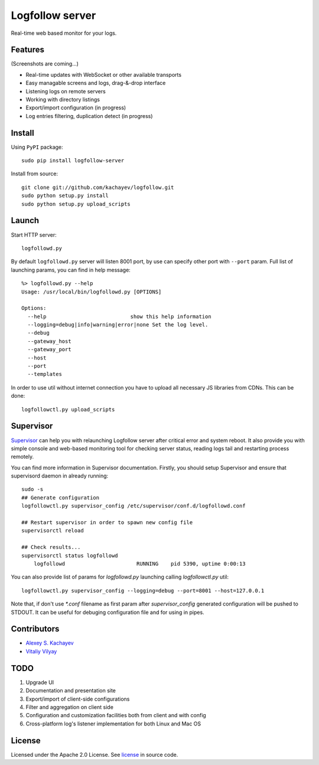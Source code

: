 Logfollow server
================

Real-time web based monitor for your logs.

Features
--------

(Screenshots are coming...)

- Real-time updates with WebSocket or other available transports
- Easy managable screens and logs, drag-&-drop interface
- Listening logs on remote servers
- Working with directory listings
- Export/import configuration (in progress)
- Log entries filtering, duplication detect (in progress)

Install
-------

Using ``PyPI`` package::

    sudo pip install logfollow-server

Install from source::

    git clone git://github.com/kachayev/logfollow.git 
    sudo python setup.py install
    sudo python setup.py upload_scripts

Launch
------

Start HTTP server::

    logfollowd.py

By default ``logfollowd.py`` server will listen 8001 port, by use can 
specify other port with ``--port`` param. Full list of launching params,
you can find in help message::

    %> logfollowd.py --help
    Usage: /usr/local/bin/logfollowd.py [OPTIONS]

    Options:
      --help                           show this help information
      --logging=debug|info|warning|error|none Set the log level. 
      --debug                          
      --gateway_host                   
      --gateway_port                   
      --host                           
      --port                           
      --templates                      

In order to use util without internet connection you have to upload all 
necessary JS libraries from CDNs. This can be done::

    logfollowctl.py upload_scripts

Supervisor
----------

`Supervisor <http://supervisord.org/>`_ can help you with relaunching Logfollow server after critical error and 
system reboot. It also provide you with simple console and web-based monitoring 
tool for checking server status, reading logs tail and restarting process remotely.

You can find more information in Supervisor documentation. Firstly, you should
setup Supervisor and ensure that supervisord daemon in already running::

    sudo -s 
    ## Generate configuration
    logfollowctl.py supervisor_config /etc/supervisor/conf.d/logfollowd.conf
    
    ## Restart supervisor in order to spawn new config file
    supervisorctl reload

    ## Check results...
    supervisorctl status logfollowd
        logfollowd                       RUNNING    pid 5390, uptime 0:00:13

You can also provide list of params for `logfollowd.py` launching calling `logfollowctl.py` util::

    logfollowctl.py supervisor_config --logging=debug --port=8001 --host=127.0.0.1

Note that, if don't use `*.conf` filename as first param after `supervisor_config` 
generated configuration will be pushed to STDOUT. It can be useful for debuging configuration 
file and for using in pipes. 


Contributors
------------

- `Alexey S. Kachayev <https://github.com/kachayev>`_
- `Vitaliy Vilyay <https://github.com/VitalVil>`_

TODO
----

1. Upgrade UI
2. Documentation and presentation site 
3. Export/import of client-side configurations
4. Filter and aggregation on client side 
5. Configuration and customization facilities both from client and with config 
6. Cross-platform log's listener implementation for both Linux and Mac OS
   
License 
-------

Licensed under the Apache 2.0 License. 
See `license <https://github.com/kachayev/logfollow/blob/master/LICENSE>`_ in source code.